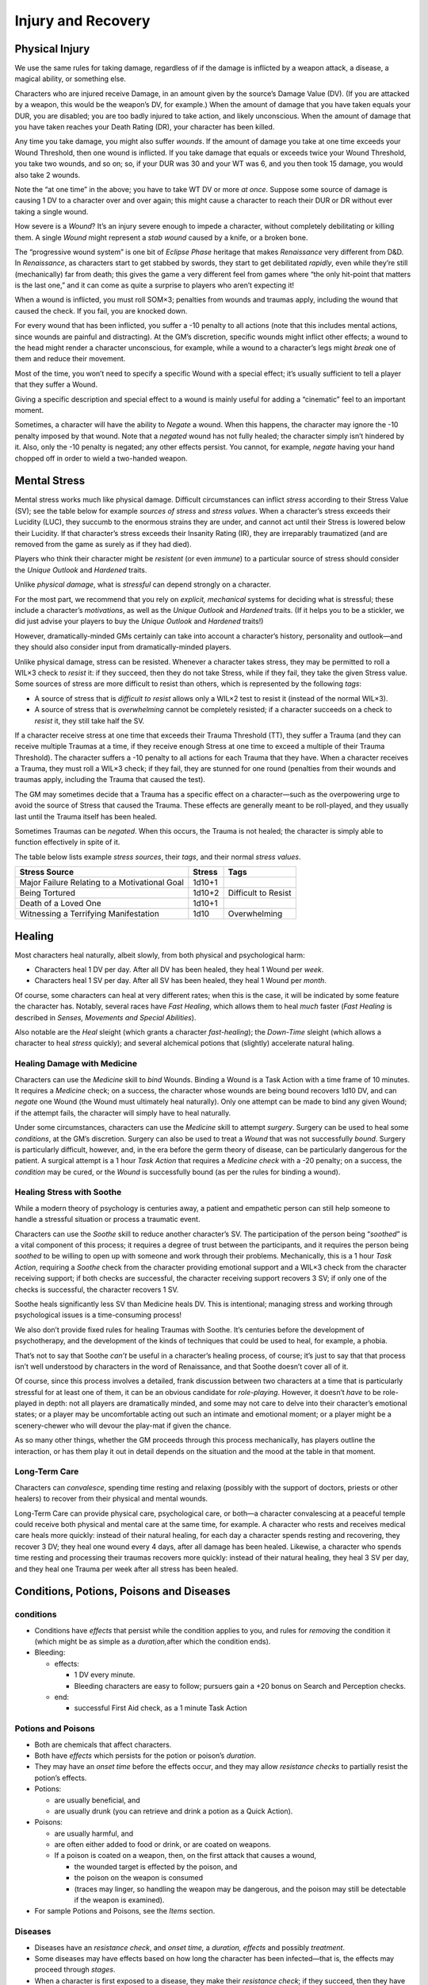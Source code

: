 Injury and Recovery
===================

Physical Injury
---------------

We use the same rules for taking damage, regardless of if the damage is
inflicted by a weapon attack, a disease, a magical ability, or something
else.

Characters who are injured receive Damage, in an amount given by the
source’s Damage Value (DV). (If you are attacked by a weapon, this would
be the weapon’s DV, for example.) When the amount of damage that you
have taken equals your DUR, you are disabled; you are too badly injured
to take action, and likely unconscious. When the amount of damage that
you have taken reaches your Death Rating (DR), your character has been
killed.

Any time you take damage, you might also suffer *wounds*. If the amount
of damage you take at one time exceeds your Wound Threshold, then one
wound is inflicted. If you take damage that equals or exceeds twice your
Wound Threshold, you take two wounds, and so on; so, if your DUR was 30
and your WT was 6, and you then took 15 damage, you would also take 2
wounds.

.. raw:: html

   <aside class="clarification float">

Note the “at one time” in the above; you have to take WT DV or more *at
once*. Suppose some source of damage is causing 1 DV to a character over
and over again; this might cause a character to reach their DUR or DR
without ever taking a single wound.

.. raw:: html

   </aside>

.. raw:: html

   <aside class="playerguidance float">

How severe is a *Wound*? It’s an injury severe enough to impede a
character, without completely debilitating or killing them. A single
*Wound* might represent a *stab wound* caused by a knife, or a broken
bone.

.. raw:: html

   </aside>

.. raw:: html

   <aside class="designnote">

The “progressive wound system” is one bit of *Eclipse Phase* heritage
that makes *Renaissance* very different from D&D. In *Renaissance*, as
characters start to get stabbed by swords, they start to get debilitated
*rapidly*, even while they’re still (mechanically) far from death; this
gives the game a very different feel from games where “the only
hit-point that matters is the last one,” and it can come as quite a
surprise to players who aren’t expecting it!

.. raw:: html

   </aside>

When a wound is inflicted, you must roll SOM×3; penalties from wounds
and traumas apply, including the wound that caused the check. If you
fail, you are knocked down.

For every wound that has been inflicted, you suffer a -10 penalty to all
actions (note that this includes mental actions, since wounds are
painful and distracting). At the GM’s discretion, specific wounds might
inflict other effects; a wound to the head might render a character
unconscious, for example, while a wound to a character’s legs might
*break* one of them and reduce their movement.

.. raw:: html

   <aside class="gmguidance float">

Most of the time, you won’t need to specify a specific Wound with a
special effect; it’s usually sufficient to tell a player that they
suffer a Wound.

Giving a specific description and special effect to a wound is mainly
useful for adding a “cinematic” feel to an important moment.

.. raw:: html

   </aside>

Sometimes, a character will have the ability to *Negate* a wound. When
this happens, the character may ignore the -10 penalty imposed by that
wound. Note that a *negated* wound has not fully healed; the character
simply isn’t hindered by it. Also, only the -10 penalty is negated; any
other effects persist. You cannot, for example, *negate* having your
hand chopped off in order to wield a two-handed weapon.

Mental Stress
-------------

Mental stress works much like physical damage. Difficult circumstances
can inflict *stress* according to their Stress Value (SV); see the table
below for example *sources of stress* and *stress values*. When a
character’s stress exceeds their Lucidity (LUC), they succumb to the
enormous strains they are under, and cannot act until their Stress is
lowered below their Lucidity. If that character’s stress exceeds their
Insanity Rating (IR), they are irreparably traumatized (and are removed
from the game as surely as if they had died).

.. raw:: html

   <aside class="playerguidance">

Players who think their character might be *resistent* (or even
*immune*) to a particular source of stress should consider the *Unique
Outlook* and *Hardened* traits.

.. raw:: html

   </aside>

.. raw:: html

   <aside class="gmguidance">

Unlike *physical damage*, what is *stressful* can depend strongly on a
character.

For the most part, we recommend that you rely on *explicit, mechanical*
systems for deciding what is stressful; these include a character’s
*motivations*, as well as the *Unique Outlook* and *Hardened* traits.
(If it helps you to be a stickler, we did just advise your players to
buy the *Unique Outlook* and *Hardened* traits!)

However, dramatically-minded GMs certainly can take into account a
character’s history, personality and outlook—and they should also
consider input from dramatically-minded players.

.. raw:: html

   </aside>

Unlike physical damage, stress can be resisted. Whenever a character
takes stress, they may be permitted to roll a WIL×3 check to *resist*
it: if they succeed, then they do not take Stress, while if they fail,
they take the given Stress value. Some sources of stress are more
difficult to resist than others, which is represented by the following
*tags*:

-  A source of stress that is *difficult to resist* allows only a WIL×2
   test to resist it (instead of the normal WIL×3).
-  A source of stress that is *overwhelming* cannot be completely
   resisted; if a character succeeds on a check to *resist* it, they
   still take half the SV.

If a character receive stress at one time that exceeds their Trauma
Threshold (TT), they suffer a Trauma (and they can receive multiple
Traumas at a time, if they receive enough Stress at one time to exceed a
multiple of their Trauma Threshold). The character suffers a -10 penalty
to all actions for each Trauma that they have. When a character receives
a Trauma, they must roll a WIL×3 check; if they fail, they are stunned
for one round (penalties from their wounds and traumas apply, including
the Trauma that caused the test).

The GM may sometimes decide that a Trauma has a specific effect on a
character—such as the overpowering urge to avoid the source of Stress
that caused the Trauma. These effects are generally meant to be
roll-played, and they usually last until the Trauma itself has been
healed.

Sometimes Traumas can be *negated*. When this occurs, the Trauma is not
healed; the character is simply able to function effectively in spite of
it.

The table below lists example *stress sources*, their *tags*, and their
normal *stress values*.

============================================= ====== ===================
Stress Source                                 Stress Tags
============================================= ====== ===================
Major Failure Relating to a Motivational Goal 1d10+1 
Being Tortured                                1d10+2 Difficult to Resist
Death of a Loved One                          1d10+1 
Witnessing a Terrifying Manifestation         1d10   Overwhelming
============================================= ====== ===================

Healing
-------

Most characters heal naturally, albeit slowly, from both physical and
psychological harm:

-  Characters heal 1 DV per day. After all DV has been healed, they heal
   1 Wound per *week*.
-  Characters heal 1 SV per day. After all SV has been healed, they heal
   1 Wound per *month*.

Of course, some characters can heal at very different rates; when this
is the case, it will be indicated by some feature the character has.
Notably, several races have *Fast Healing*, which allows them to heal
*much* faster (*Fast Healing* is described in *Senses, Movements and
Special Abilities*).

Also notable are the *Heal* sleight (which grants a character
*fast-healing*); the *Down-Time* sleight (which allows a character to
heal *stress* quickly); and several alchemical potions that (slightly)
accelerate natural haling.

Healing Damage with Medicine
~~~~~~~~~~~~~~~~~~~~~~~~~~~~

Characters can use the *Medicine* skill to *bind* Wounds. Binding a
Wound is a Task Action with a time frame of 10 minutes. It requires a
*Medicine* check; on a success, the character whose wounds are being
bound recovers 1d10 DV, and can *negate* one Wound (the Wound must
ultimately heal naturally). Only one attempt can be made to bind any
given Wound; if the attempt fails, the character will simply have to
heal naturally.

Under some circumstances, characters can use the *Medicine* skill to
attempt *surgery*. Surgery can be used to heal some *conditions*, at the
GM’s discretion. Surgery can also be used to treat a *Wound* that was
not successfully *bound*. Surgery is particularly difficult, however,
and, in the era before the germ theory of disease, can be particularly
dangerous for the patient. A surgical attempt is a 1 hour *Task Action*
that requires a *Medicine check* with a -20 penalty; on a success, the
*condition* may be cured, or the *Wound* is successfully bound (as per
the rules for binding a wound).

Healing Stress with Soothe
~~~~~~~~~~~~~~~~~~~~~~~~~~

While a modern theory of psychology is centuries away, a patient and
empathetic person can still help someone to handle a stressful situation
or process a traumatic event.

Characters can use the *Soothe* skill to reduce another character’s SV.
The participation of the person being “*soothed*” is a vital component
of this process; it requires a degree of trust between the participants,
and it requires the person being *soothed* to be willing to open up with
someone and work through their problems. Mechanically, this is a 1 hour
*Task Action*, requiring a *Soothe* check from the character providing
emotional support and a WIL×3 check from the character receiving
support; if both checks are successful, the character receiving support
recovers 3 SV; if only one of the checks is successful, the character
recovers 1 SV.

.. raw:: html

   <aside class="designnote">

Soothe heals significantly less SV than Medicine heals DV. This is
intentional; managing stress and working through psychological issues is
a time-consuming process!

We also don’t provide fixed rules for healing Traumas with Soothe. It’s
centuries before the development of psychotherapy, and the development
of the kinds of techniques that could be used to heal, for example, a
phobia.

That’s not to say that Soothe *can’t* be useful in a character’s healing
process, of course; it’s just to say that that process isn’t well
understood by characters in the word of Renaissance, and that Soothe
doesn’t cover all of it.

.. raw:: html

   </aside>

.. raw:: html

   <aside class="gmguidance">

Of course, since this process involves a detailed, frank discussion
between two characters at a time that is particularly stressful for at
least one of them, it can be an obvious candidate for *role-playing*.
However, it doesn’t *have* to be role-played in depth: not all players
are dramatically minded, and some may not care to delve into their
character’s emotional states; or a player may be uncomfortable acting
out such an intimate and emotional moment; or a player might be a
scenery-chewer who will devour the play-mat if given the chance.

As so many other things, whether the GM proceeds through this process
mechanically, has players outline the interaction, or has them play it
out in detail depends on the situation and the mood at the table in that
moment.

.. raw:: html

   </aside>

Long-Term Care
~~~~~~~~~~~~~~

Characters can *convalesce*, spending time resting and relaxing
(possibly with the support of doctors, priests or other healers) to
recover from their physical and mental wounds.

Long-Term Care can provide physical care, psychological care, or both—a
character convalescing at a peaceful temple could receive both physical
and mental care at the same time, for example. A character who rests and
receives medical care heals more quickly: instead of their natural
healing, for each day a character spends resting and recovering, they
recover 3 DV; they heal one wound every 4 days, after all damage has
been healed. Likewise, a character who spends time resting and
processing their traumas recovers more quickly: instead of their natural
healing, they heal 3 SV per day, and they heal one Trauma per week after
all stress has been healed.

Conditions, Potions, Poisons and Diseases
-----------------------------------------

conditions
~~~~~~~~~~

-  Conditions have *effects* that persist while the condition applies to
   you, and rules for *removing* the condition it (which might be as
   simple as a *duration,*\ after which the condition ends).

-  Bleeding:

   -  effects:

      -  1 DV every minute.
      -  Bleeding characters are easy to follow; pursuers gain a +20
         bonus on Search and Perception checks.

   -  end:

      -  successful First Aid check, as a 1 minute Task Action

Potions and Poisons
~~~~~~~~~~~~~~~~~~~

-  Both are chemicals that affect characters.

-  Both have *effects* which persists for the potion or poison’s
   *duration*.

-  They may have an *onset time* before the effects occur, and they may
   allow *resistance checks* to partially resist the potion’s effects.

-  Potions:

   -  are usually beneficial, and
   -  are usually drunk (you can retrieve and drink a potion as a Quick
      Action).

-  Poisons:

   -  are usually harmful, and

   -  are often either added to food or drink, or are coated on weapons.

   -  If a poison is coated on a weapon, then, on the first attack that
      causes a wound,

      -  the wounded target is effected by the poison, and
      -  the poison on the weapon is consumed
      -  (traces may linger, so handling the weapon may be dangerous,
         and the poison may still be detectable if the weapon is
         examined).

-  For sample Potions and Poisons, see the *Items* section.

Diseases
~~~~~~~~

-  Diseases have an *resistance check*, and *onset time,* a *duration,
   effects* and possibly *treatment*.

-  Some diseases may have effects based on how long the character has
   been infected—that is, the effects may proceed through *stages*.

-  When a character is first exposed to a disease, they make their
   *resistance check*; if they succeed, then they have not been
   infected.

-  If infected, once the *onset time* has passed, the symptoms of the
   disease manifest; at this point, the *effects* of the disease apply.

-  The symptoms then last for the *duration*; once this has passed, the
   disease and its effects end.

-  Finally, some diseases have a specific *treatment*. The effects of
   treatment vary, ranging from curing the disease entirely, to allowing
   an additional Resistance check, to shortening the duration.

   -  Of course, some powers, potions and means magical and medical can
      also be used to cure diseases.

-  Characters can be deliberately exposed to disease: weapons can be
   coated with the blood and viscera of the infected, food can be made
   from tainted meat, and the infected can choose to enter and mingle
   among a population to spread their disease, for example.

-  Flu

   -  Resistance: DUR × 2
   -  Onset: 1 Day
   -  Duration: 3 Days
   -  Effects: fatigue, aches and nausia

-  Black Death

   -  Resistance: DUR
   -  Onset: 3 Days
   -  Duration: 1 week
   -  Effect: high fever, delerium, unconsciousness; 1d10 DV / day

-  Raking Cough

   -  Resistance: DUR × 2

   -  Onset: 1 Month

   -  Duration: permanent

   -  Effect: Sever cough, especially after exertion. Loss of stamina.

      -  Raking Cough progresses: characters suffer -5 DUR / month. When
         characters reach their DUR, they die.
